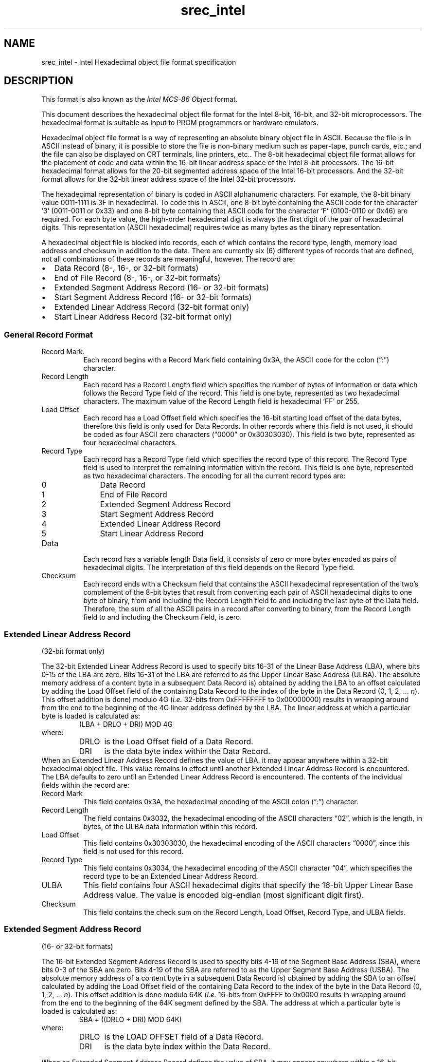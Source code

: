 .lf 1 ./man/man5/srec_intel.5
'\" t
.\"     srecord - manipulate eprom load files
.\"     Copyright (C) 1998, 2000, 2001, 2006-2011 Peter Miller
.\"
.\"     This program is free software; you can redistribute it and/or modify
.\"     it under the terms of the GNU General Public License as published by
.\"     the Free Software Foundation; either version 3 of the License, or
.\"     (at your option) any later version.
.\"
.\"     This program is distributed in the hope that it will be useful,
.\"     but WITHOUT ANY WARRANTY; without even the implied warranty of
.\"     MERCHANTABILITY or FITNESS FOR A PARTICULAR PURPOSE.  See the
.\"     GNU General Public License for more details.
.\"
.\"     You should have received a copy of the GNU General Public License
.\"     along with this program. If not, see
.\"     <http://www.gnu.org/licenses/>.
.\"
.ds n) srec_intel
.TH \*(n) 5 SRecord "Reference Manual"
.SH NAME
srec_intel \- Intel Hexadecimal object file format specification
.if require_index \{
.\}
.SH DESCRIPTION
This format is also known as the \fIIntel MCS\[hy]86 Object\fP format.
.PP
This document describes the hexadecimal object file format for the Intel
8\[hy]bit, 16\[hy]bit, and 32\[hy]bit microprocessors.  The hexadecimal
format is suitable as input to PROM programmers or hardware emulators.
.PP
Hexadecimal object file format is a way of representing an absolute
binary object file in ASCII.  Because the file is in ASCII instead of
binary, it is possible to store the file is non\[hy]binary medium such
as paper\[hy]tape, punch cards, etc.; and the file can also be displayed
on CRT terminals, line printers, etc..  The 8\[hy]bit hexadecimal
object file format allows for the placement of code and data within
the 16\[hy]bit linear address space of the Intel 8\[hy]bit processors.
The 16\[hy]bit hexadecimal format allows for the 20\[hy]bit segmented
address space of the Intel 16\[hy]bit processors.  And the 32\[hy]bit
format allows for the 32\[hy]bit linear address space of the Intel
32\[hy]bit processors.
.PP
.TS
tab(;);
lf(CW) c c l.
\-\-address\-length=2;\[lq]i8hex\[rq];16\[hy]bit;
\-\-address\-length=3;\[lq]i16hex\[rq];20\[hy]bit;segmented
\-\-address\-length=4;\[lq]i32hex\[rq];32\[hy]bit;linear
.TE
.PP
The hexadecimal representation of binary is coded in ASCII alphanumeric
characters.  For example, the 8\[hy]bit binary value 0011\[hy]1111 is 3F in
hexadecimal.  To code this in ASCII, one 8\[hy]bit byte containing the
ASCII code for the character '3' (0011\[hy]0011 or 0x33) and one 8\[hy]bit
byte containing the) ASCII code for the character 'F' (0100\[hy]0110 or
0x46) are required.  For each byte value, the high\[hy]order hexadecimal
digit is always the first digit of the pair of hexadecimal digits.
This representation (ASCII hexadecimal) requires twice as many bytes
as the binary representation.
.PP
A hexadecimal object file is blocked into records, each of which contains
the record type, length, memory load address and checksum in addition
to the data.  There are currently six (6) different types of records
that are defined, not all combinations of these records are meaningful,
however.  The record are:
.TP 2n
\(bu
Data Record (8\[hy], 16\[hy], or 32\[hy]bit formats)
.TP 2n
\(bu
End of File Record (8\[hy], 16\[hy], or 32\[hy]bit formats)
.TP 2n
\(bu
Extended Segment Address Record (16\[hy] or 32\[hy]bit formats)
.TP 2n
\(bu
Start Segment Address Record (16\[hy] or 32\[hy]bit formats)
.TP 2n
\(bu
Extended Linear Address Record (32\[hy]bit format only)
.TP 2n
\(bu
Start Linear Address Record (32\[hy]bit format only)
.SS General Record Format
.TS
allbox,tab(;);
le le le le le le.
T{
Record
.br
Mark
T};T{
Record
.br
Length
T};T{
Load
.br
Offset
T};T{
Record
.br
Type
T};Data;T{
Check
.br
sum
T}
.TE
.TP 8n
Record Mark.
Each record begins with a Record Mark field containing 0x3A, the ASCII
code for the colon (\[lq]:\[rq]) character.
.TP 8n
Record Length
Each record has a Record Length field which specifies the number of bytes
of information or data which follows the Record Type field of the record.
This field is one byte, represented as two hexadecimal characters.
The maximum value of the Record Length field is hexadecimal 'FF' or 255.
.TP 8n
Load Offset
Each record has a Load Offset field which specifies the 16\[hy]bit starting
load offset of the data bytes, therefore this field is only used for
Data Records.  In other records where this field is not used, it should
be coded as four ASCII zero characters (\[lq]0000\[rq] or 0x30303030).
This field is two byte, represented as four hexadecimal characters.
.TP 8n
Record Type
.RS
Each record has a Record Type field which specifies the record type of
this record.  The Record Type field is used to interpret the remaining
information within the record.  This field is one byte, represented as
two hexadecimal characters.  The encoding for all the current record
types are:
.TP 3n
0
Data Record
.TP 3n
1
End of File Record
.TP 3n
2
Extended Segment Address Record
.TP 3n
3
Start Segment Address Record
.TP 3n
4
Extended Linear Address Record
.TP 3n
5
Start Linear Address Record
.RE
.TP 8n
Data
Each record has a variable length Data field, it consists of zero or
more bytes encoded as pairs of hexadecimal digits.  The interpretation
of this field depends on the Record Type field.
.TP 8n
Checksum
Each record ends with a Checksum field that contains the ASCII hexadecimal
representation of the two's complement of  the 8\[hy]bit bytes that result
from converting each pair of ASCII hexadecimal digits to one byte of
binary, from and including the Record Length field to and including the
last byte of the Data field.  Therefore, the sum of all the ASCII pairs
in a record after converting to binary, from the Record Length field to
and including the Checksum field, is zero.
.SS Extended Linear Address Record
(32\[hy]bit format only)
.TS
allbox,tab(;);
ce ce ce ce ce ce.
T{
Record
.br
Mark
.br
(\[lq]:\[rq])
T};T{
Record
.br
Length
.br
(2)
T};T{
Load
.br
Offset
.br
(0)
T};T{
Record
.br
Type
.br
(4)
T};T{
ULBA (2
.br
bytes)
T};T{
Check
.br
sum
T}
.TE
.PP
The 32\[hy]bit Extended Linear Address Record is used to specify bits 16\[hy]31
of the Linear Base Address (LBA), where bits 0\[hy]15 of the LBA are zero.
Bits 16\[hy]31 of the LBA are referred to as the Upper Linear Base Address
(ULBA).  The absolute memory address of a content byte in a subsequent
Data Record is) obtained by adding the LBA to an offset calculated by
adding the Load Offset field of the containing Data Record to the index of
the byte in the Data Record (0, 1, 2, ... \fIn\fP).  This offset addition
is done) modulo 4G (\fIi.e.\fP 32\[hy]bits from 0xFFFFFFFF to 0x00000000)
results in wrapping around from the end to the beginning of the 4G linear
address defined by the LBA.  The linear address at which a particular
byte is loaded is calculated as:
.RS
(LBA + DRLO + DRI) MOD 4G
.RE
where:
.RS
.TP 5m
DRLO
is the Load Offset field of a Data Record.
.TP 5m
DRI
is the data byte index within the Data Record.
.RE
When an Extended Linear Address Record defines the value of LBA,
it may appear anywhere within a 32\[hy]bit hexadecimal object file. This
value remains in effect until another Extended Linear Address Record is
encountered.  The LBA defaults to zero until an Extended Linear Address
Record is encountered.  The contents of the individual fields within
the record are:
.TP 8n
Record Mark
This field contains 0x3A, the hexadecimal encoding of the ASCII colon
(\[lq]:\[rq]) character.
.TP 8n
Record Length
The field contains 0x3032, the hexadecimal encoding of the ASCII
characters \[lq]02\[rq], which is the length, in bytes, of the ULBA data
information within this record.
.TP 8n
Load Offset
This field contains 0x30303030, the hexadecimal encoding of the ASCII
characters \[lq]0000\[rq], since this field is not used for this record.
.TP 8n
Record Type
This field contains 0x3034, the hexadecimal encoding of the ASCII
character \[lq]04\[rq], which specifies the record type to be an Extended
Linear Address Record.
.TP 8n
ULBA
This field contains four ASCII hexadecimal digits that specify the 16\[hy]bit
Upper Linear Base Address value.  The value is encoded big\[hy]endian (most
significant digit first).
.TP 8n
Checksum
This field contains the check sum on the Record Length, Load Offset,
Record Type, and ULBA fields.
.SS Extended Segment Address Record
(16\[hy] or 32\[hy]bit formats)
.TS
allbox,tab(;);
ce ce ce ce ce ce.
T{
Record
.br
Mark
.br
(\[lq]:\[rq])
T};T{
Record
.br
Length
.br
(2)
T};T{
Load
.br
Offset
.br
(0)
T};T{
Record
.br
Type
.br
(2)
T};T{
USBA (2
.br
bytes)
T};T{
Check
.br
sum
T}
.TE
.PP
The 16\[hy]bit Extended Segment Address Record is used to specify bits 4\[hy]19
of the Segment Base Address (SBA), where bits 0\[hy]3 of the SBA are zero.
Bits 4\[hy]19 of the SBA are referred to as the Upper Segment Base Address
(USBA).  The absolute memory address of a content byte in a subsequent
Data Record is) obtained by adding the SBA to an offset calculated by
adding the Load Offset field of the containing Data Record to the index
of the byte in the Data Record (0, 1, 2, ... \fIn\fP).  This offset
addition is done modulo 64K (\fIi.e.\fP 16\[hy]bits from 0xFFFF to 0x0000
results in wrapping around from the end to the beginning of the 64K
segment defined by the SBA.  The address at which a particular byte is
loaded is calculated as:
.RS
SBA + ((DRLO + DRI) MOD 64K)
.RE
where:
.RS
.TP 5m
DRLO
is the LOAD OFFSET field of a Data Record.
.TP 5m
DRI
is the data byte index within the Data Record.
.RE
.PP
When an Extended Segment Address Record defines the value of SBA,
it may appear anywhere within a 16\[hy]bit hexadecimal object file.
This value remains in effect until another Extended Segment Address
Record is encountered.  The SBA defaults to zero until an Extended
Segment Address Record is encountered.
.PP
The contents of the individual fields within the record are:
.TP 8n
Record Mark
This field contains 0x3A, the hexadecimal encoding of the ASCII colon
(\[lq]:\[rq]) character.
.TP 8n
Record Length
The field contains 0x3032, the hexadecimal encoding of the ASCII
characters '02', which is the length, in bytes, of the USBA data
information within this record.
.TP 8n
Load Offset
This field contains 0x30303030, the hexadecimal encoding of the ASCII
characters '0000', since this field is not used for this record.
.TP 8n
Record Type
This field contains 0x3032, the hexadecimal encoding of the ASCII
character \[lq]02\[rq], which specifies the record type to be an Extended
Segment Address Record.
.TP 8n
USBA
This field contains four ASCII hexadecimal digits that specify the
16\[hy]bit Upper Segment Base Address value.  The field is encoded
big\[hy]endian (most significant digit first).
.TP 8n
Checksum
This field contains the check sum on the Record length, Load Offset,
Record Type, and USBA fields.
.SS Data Record
(8\[hy], 16\[hy] or 32\[hy]bit formats)
.TS
allbox,tab(;);
ce ce ce ce ce ce.
T{
Record
.br
Mark
.br
(\[lq]:\[rq])
T};T{
Record
.br
Length
T};T{
Load
.br
Offset
T};T{
Record
.br
Type
T};Data;T{
Check
.br
sum
T}
.TE
.PP
The Data Record provides a set of hexadecimal digits that represent
the ASCII code for data bytes that make up a portion of a memory image.
The method for calculating the absolute address (linear in the 8\[hy]bit and
32\[hy]bit case and segmented in the 16\[hy]bit case) for each byte of data is
described in the discussions of the Extended Linear Address Record and
the Extended Segment Address Record.
.PP
The contents of the individual fields within the record are:
.TP 8n
Record Mark
This field contains 0x3A, the hexadecimal encoding of the ASCII colon
(\[lq]:\[rq]) character.
.TP 8n
Record Length
The field contains two ASCII hexadecimal digits that specify the number
of data bytes in the record.  The maximum value is 255 decimal.
.TP 8n
Load Offset
This field contains four ASCII hexadecimal digits representing the offset
from the LBA (see Extended Linear Address Record see Extended Segment
Address Record) defining the address which the first byte of the data
is to be placed.
.TP 8n
Record Type
This field contains 0x3030, the hexadecimal encoding of the ASCII
character \[lq]00\[rq], which specifies the record type to be a Data Record.
.TP 8n
Data
This field contains pairs of ASCII hexadecimal digits, one pair for each
data byte.
.TP 8n
Checksum
This field contains the check sum on the Record Length, Load Offset,
Record Type, and Data fields.
.PP
\f[B]Note:\fP Care must be taken when the addresses with an record
span the end of addressing.  The behaviour is different for linear and
segmented addressing modes.
.TP 8n
linear
If a record starts just short of 2**32, and would finish after 2**32,
the later part of the record wraps around to address 0.
TP 8n
segment
If a record starts just for of a 2**16 boundary, and would finish after
that 2**16 boundary, the later part of the record wraps around to
address 0 within the same segment (\f[B]not\fP the next segment).
.PP
The \f[I]srec_cat\fP(1) program will never output records such as these,
it will always produce separate records on output.
.SS Start Linear Address Record
(32\[hy]bit format only)
.TS
allbox,tab(;);
ce ce ce ce ce ce.
T{
Record
.br
Mark
.br
(\[lq]:\[rq])
T};T{
Record
.br
Length
.br
(4)
T};T{
Load.
.br
Offset
.br
(0)
T};T{
Record
.br
Type
.br
(5)
T};T{
EIP (4
.br
bytes)
T};T{
Check
.br
sum
T}
.TE
.PP
The Start Linear Address Record is used to specify the execution start
address for the object file.  The value given is the 32\[hy]bit linear
address for the EIP register.  Note that this record only specifies
the code address within the 32\[hy]bit linear address space of the 80386.
If the code is to start execution in the real mode of the 80386, then the
Start Segment Address Record should be used instead, since that record
specifies both the CS and IP register contents necessary for real mode.
.PP
The Start Linear Address Record can appear anywhere in a 32\[hy]bit
hexadecimal object file.  If such a record is not present in a hexadecimal
object file, a loader is free to assign a default execution start address.
.PP
The contents of the individual fields within the record are:
.TP 8n
Record mark
This field contains 0x3A, the hexadecimal encoding of the ASCII colon
(\[lq]:\[rq]) character.
.TP 8n
Record length
The field contains 0x3034, the hexadecimal encoding of the ASCII
characters \[lq]04\[rq], which is the length, in bytes, of the EIP register
content within this record.
.TP 8n
Load Offset
This field contains 0x30303030, the hexadecimal encoding of the ASCII
characters \[lq]0000\[rq], since this field is not used for this record.
.TP 8n
Record Type
This field contains 0x3035, the hexadecimal encoding of the ASCII
character \[lq]05\[rq], which specifies the record type to be a Start Linear
Address Record.
.TP 8n
EIP
This field contains eight ASCII hexadecimal digits that specify the
32\[hy]bit EIP register contents.  The field is encoded big\[hy]endian (most
significant digit first).
.TP
Checksum
This field contains the check sum on the Record length, Load Offset,
Record Type, and EIP fields.
.SS Start Segment Address Record
(16\[hy] or 32\[hy]bit formats)
.TS
allbox,tab(;);
ce ce ce ce ce ce ce.
T{
Record
.br
Mark
.br
(\[lq]:\[rq])
T};T{
Record
.br
Length
.br
(4)
T};T{
Load.
.br
Offset
.br
(0)
T};T{
Record
.br
Type
.br
(3)
T};T{
CS (2
.br
bytes)
T};T{
IP (2
.br
bytes)
T};T{
Check
.br
sum
T}
.TE
.PP
The Start Segment Address Record is used to specify the execution
start address for the object file.  The value given is the 20\[hy]bit
segment address for the CS and IP registers.  Note that this record only
specifies the code address within the 20\[hy]bit segmented address space of
the 8086/80186.  The Start Segment Address Record can appear anywhere
in a 16\[hy]bit hexadecimal object file.   If such a record is not present
in a hexadecimal object file, a loader is free to assign a default
start address.
.PP
The contents of the individual fields within the record are:
.TP 8n
Record Mark
This field contains 0x3A, the hexadecimal encoding of the ASCII colon
(\[lq]:\[rq]) character.
.TP 8n
Record Length
The field contains 0x3034, the hexadecimal encoding of the ASCII
characters \[lq]04\[rq], which is the length, in bytes, of the CS and IP
register contents within this record.
.TP 8n
Load Offset
This field contains 0x30303030, the hexadecimal encoding of the ASCII
characters \[lq]0000\[rq], since this field is not used for this record.
.TP 8n
Record Type
This field contains 0x3033, the hexadecimal encoding of the ASCII
character '03', which specifies the record type to be a Start Segment
Address Record.
.TP 8n
CS
This field contains four ASCII hexadecimal digits that specify the 16\[hy]bit
CS register contents.  The field is encoded big\[hy]endian (most significant
digit first).
.TP 8n
IP
This field contains four ASCII hexadecimal digits that specify the 16\[hy]bit
IP register contents.  The field is encoded big\[hy]endian (most significant
digit first).
.TP 8n
Checksum
This field contains the check sum on the Record length, Load Offset,
Record Type, CS, and IP fields.
.SS End of File Record
(8\[hy], 16\[hy], or 32\[hy]bit formats)
.TS
allbox,tab(;);
ce ce ce ce ce.
T{
Record
.br
Mark
.br
(\[lq]:\[rq])
T};T{
Record
.br
Length
.br
(0)
T};T{
Load
.br
Offset
.br
(0)
T};T{
Record
.br
Type
.br
(1)
T};T{
Check
.br
sum
.br
(0xFF)
T}
.TE
.PP
The End of File Record specifies the end of the hexadecimal object file.
.PP
The contents of the individual fields within the record are:
.TP 8n
Record mark
This field contains 0x3A, the hexadecimal encoding of the ASCII colon
(\[lq]:\[rq]) character.
.TP 8n
Record Length
The field contains 0x3030, the hexadecimal encoding of the ASCII
characters \[lq]00\[rq].  Since this record does not contain any Data bytes,
the length is zero.
.TP 8n
Load Offset
This field contains 0x30303030, the hexadecimal encoding of the ASCII
characters \[lq]0000\[rq], since this field is not used for this record.
In ancient times, i8hex used this for the start address record.
.TP 8n
Record Type
This field contains 0x3031, the hexadecimal encoding of the ASCII
character \[lq]01\[rq], which specifies the record type to be an End of File
Record.
.TP 8n
Checksum
This field contains the check sum an the Record Length, Load Offset,
and Record Type fields.  Since all the fields are static, the check
sum can also be calculated statically, and the value is 0x4646, the
hexadecimal encoding of the ASCII characters \[lq]FF\[rq].
.SS Size Multiplier
In general, binary data will expand in sized by approximately 2.3 times
when represented with this format.
.\" ------------------------------------------------------------------------
.br
.ne 2i
.SH EXAMPLE
Here is an example Intel hex file.
It contains the data \[lq]Hello, World\[rq] to be loaded at address 0.
.RS
.nf
.ft CW
:0D00000048656C6C6F2C20576F726C640AA1
:00000001FF
.ft P
.fi
.RE
.\" ------------------------------------------------------------------------
.br
.ne 2i
.SH REFERENCE
This information comes (very indirectly) from
.I "Microprocessors and Programmed Logic,"
Second Edition,
Kenneth L. Short,
1987,
Prentice\[hy]Hall,
ISBN 0\[hy]13\[hy]580606\[hy]2.
.PP
http://en.wikipedia.org/wiki/Intel_HEX
.\" ------------------------------------------------------------------------
.ds n) srec_cat
.lf 1 ./man/man1/z_copyright.so
.\"
.\"     srecord - manipulate eprom load files
.\"     Copyright (C) 1998, 2006-2009 Peter Miller
.\"
.\"     This program is free software; you can redistribute it and/or modify
.\"     it under the terms of the GNU General Public License as published by
.\"     the Free Software Foundation; either version 3 of the License, or
.\"     (at your option) any later version.
.\"
.\"     This program is distributed in the hope that it will be useful,
.\"     but WITHOUT ANY WARRANTY; without even the implied warranty of
.\"     MERCHANTABILITY or FITNESS FOR A PARTICULAR PURPOSE.  See the
.\"     GNU General Public License for more details.
.\"
.\"     You should have received a copy of the GNU General Public License
.\"     along with this program. If not, see
.\"     <http://www.gnu.org/licenses/>.
.\"
.br
.ne 1i
.SH COPYRIGHT
.lf 1 ./etc/version.so
.ds V) 1.62.D001
.ds v) 1.62
.ds Y) 1998, 1999, 2000, 2001, 2002, 2003, 2004, 2005, 2006, 2007, 2008, 2009, 2010, 2011, 2012, 2013
.lf 23 ./man/man1/z_copyright.so
.I \*(n)
version \*(v)
.br
Copyright
.if n (C)
.if t \(co
\*(Y) Peter Miller
.br
.PP
The
.I \*(n)
program comes with ABSOLUTELY NO WARRANTY;
for details use the '\fI\*(n) \-VERSion License\fP' command.
This is free software
and you are welcome to redistribute it under certain conditions;
for details use the '\fI\*(n) \-VERSion License\fP' command.
.br
.ne 1i
.SH AUTHOR
.TS
tab(;);
l r l.
Peter Miller;E\[hy]Mail:;pmiller@opensource.org.au
/\e/\e*;WWW:;http://miller.emu.id.au/pmiller/
.TE
.lf 709 ./man/man5/srec_intel.5
.SS Derivation
This manual page is derived from a file marked as follows:
.PP
Intel
Hexadecimal Object File
Format Specification;
Revision A, 1/6/88
.PP
Disclaimer:
Intel makes no representation or warranties with respect to the
contents hereof and specifically disclaims any implied warranties of
merchantability or fitness for any particular purpose.  Further, Intel
reserves the right to revise this publication from time to time in the
content hereof without obligation of Intel to notify any person of such
revision or changes.  The publication of this specification should not
be construed as a commitment on Intel's part to implement any product.
